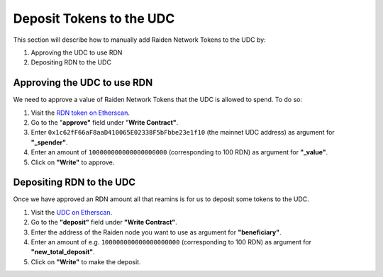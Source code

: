 Deposit Tokens to the UDC
=========================

This section will describe how to manually add Raiden Network Tokens to
the UDC by:

1. Approving the UDC to use RDN
2. Depositing RDN to the UDC

Approving the UDC to use RDN
----------------------------

We need to approve a value of Raiden Network Tokens that the UDC is
allowed to spend. To do so:

1. Visit the `RDN token on
   Etherscan <https://etherscan.io/address/0x255Aa6DF07540Cb5d3d297f0D0D4D84cb52bc8e6#writeContract>`__.
2. Go to the "**approve"** field under "**Write Contract"**.
3. Enter ``0x1c62fF66aF8aaD410065E02338F5bFbbe23e1f10`` (the mainnet UDC
   address) as argument for **"_spender"**.
4. Enter an amount of ``100000000000000000000`` (corresponding to 100
   RDN) as argument for **"_value"**.
5. Click on **"Write"** to approve.

Depositing RDN to the UDC
-------------------------

Once we have approved an RDN amount all that reamins is for us to
deposit some tokens to the UDC.

1. Visit the `UDC on
   Etherscan <https://etherscan.io/address/0x1c62fF66aF8aaD410065E02338F5bFbbe23e1f10#writeContract>`__.
2. Go to the **"deposit"** field under **"Write Contract"**.
3. Enter the address of the Raiden node you want to use as argument for
   **"beneficiary"**.
4. Enter an amount of e.g. ``100000000000000000000`` (corresponding to
   100 RDN) as argument for **"new_total_deposit"**.
5. Click on **"Write"** to make the deposit.
